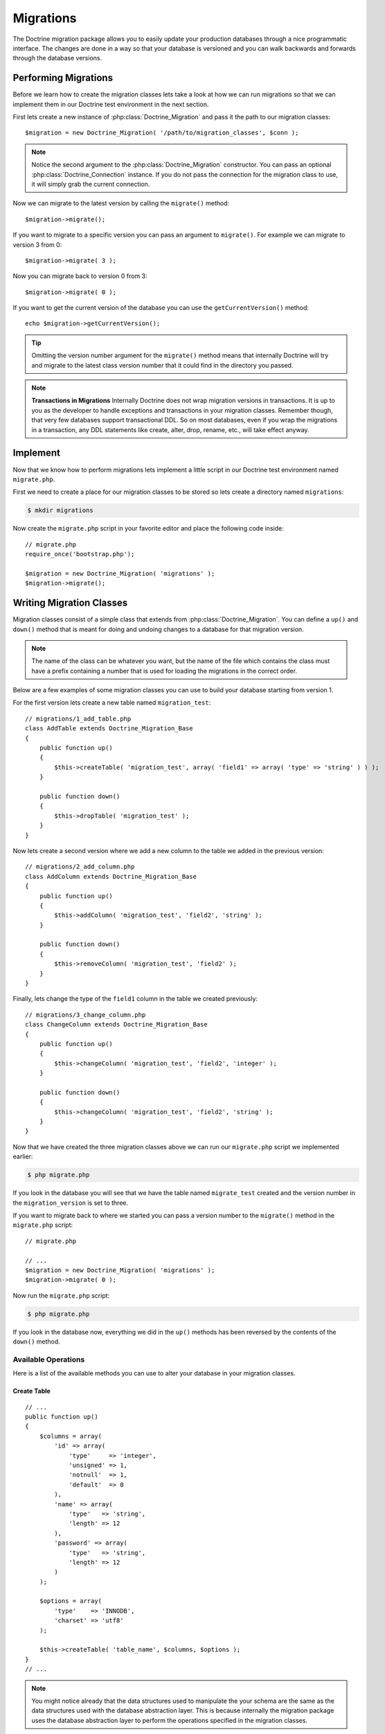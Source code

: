 **********
Migrations
**********

The Doctrine migration package allows you to easily update your
production databases through a nice programmatic interface. The changes
are done in a way so that your database is versioned and you can walk
backwards and forwards through the database versions.

=====================
Performing Migrations
=====================

Before we learn how to create the migration classes lets take a look at
how we can run migrations so that we can implement them in our Doctrine
test environment in the next section.

First lets create a new instance of :php:class:`Doctrine_Migration` and pass it
the path to our migration classes:

::

    $migration = new Doctrine_Migration( '/path/to/migration_classes', $conn );

.. note::

    Notice the second argument to the :php:class:`Doctrine_Migration`
    constructor. You can pass an optional :php:class:`Doctrine_Connection`
    instance. If you do not pass the connection for the migration class
    to use, it will simply grab the current connection.

Now we can migrate to the latest version by calling the ``migrate()``
method:

::

    $migration->migrate();

If you want to migrate to a specific version you can pass an argument to
``migrate()``. For example we can migrate to version 3 from 0:

::

    $migration->migrate( 3 );

Now you can migrate back to version 0 from 3:

::

    $migration->migrate( 0 );

If you want to get the current version of the database you can use the
``getCurrentVersion()`` method:

::

    echo $migration->getCurrentVersion();

.. tip::

    Omitting the version number argument for the ``migrate()``
    method means that internally Doctrine will try and migrate to the
    latest class version number that it could find in the directory you
    passed.

.. note::
    **Transactions in Migrations** Internally Doctrine does not
    wrap migration versions in transactions. It is up to you as the
    developer to handle exceptions and transactions in your migration
    classes. Remember though, that very few databases support
    transactional DDL. So on most databases, even if you wrap the
    migrations in a transaction, any DDL statements like create, alter,
    drop, rename, etc., will take effect anyway.

=========
Implement
=========

Now that we know how to perform migrations lets implement a little
script in our Doctrine test environment named ``migrate.php``.

First we need to create a place for our migration classes to be stored
so lets create a directory named ``migrations``:

.. code-block:: sh

    $ mkdir migrations

Now create the ``migrate.php`` script in your favorite editor and place
the following code inside:

::

    // migrate.php
    require_once('bootstrap.php');

    $migration = new Doctrine_Migration( 'migrations' );
    $migration->migrate();

=========================
Writing Migration Classes
=========================

Migration classes consist of a simple class that extends from
:php:class:`Doctrine_Migration`. You can define a ``up()`` and ``down()`` method
that is meant for doing and undoing changes to a database for that
migration version.

.. note::

    The name of the class can be whatever you want, but the
    name of the file which contains the class must have a prefix
    containing a number that is used for loading the migrations in the
    correct order.

Below are a few examples of some migration classes you can use to build
your database starting from version 1.

For the first version lets create a new table named ``migration_test``:

::

    // migrations/1_add_table.php
    class AddTable extends Doctrine_Migration_Base
    {
        public function up()
        {
            $this->createTable( 'migration_test', array( 'field1' => array( 'type' => 'string' ) ) );
        }

        public function down()
        {
            $this->dropTable( 'migration_test' );
        }
    }

Now lets create a second version where we add a new column to the table
we added in the previous version:

::

    // migrations/2_add_column.php
    class AddColumn extends Doctrine_Migration_Base
    {
        public function up()
        {
            $this->addColumn( 'migration_test', 'field2', 'string' );
        }

        public function down()
        {
            $this->removeColumn( 'migration_test', 'field2' );
        }
    }

Finally, lets change the type of the ``field1`` column in the table we
created previously:

::

    // migrations/3_change_column.php
    class ChangeColumn extends Doctrine_Migration_Base
    {
        public function up()
        {
            $this->changeColumn( 'migration_test', 'field2', 'integer' );
        }

        public function down()
        {
            $this->changeColumn( 'migration_test', 'field2', 'string' );
        }
    }

Now that we have created the three migration classes above we can run
our ``migrate.php`` script we implemented earlier:

.. code-block:: sh

    $ php migrate.php

If you look in the database you will see that we have the table named
``migrate_test`` created and the version number in the
``migration_version`` is set to three.

If you want to migrate back to where we started you can pass a version
number to the ``migrate()`` method in the ``migrate.php`` script:

::

    // migrate.php

    // ...
    $migration = new Doctrine_Migration( 'migrations' );
    $migration->migrate( 0 );

Now run the ``migrate.php`` script:

.. code-block:: sh

    $ php migrate.php

If you look in the database now, everything we did in the ``up()``
methods has been reversed by the contents of the ``down()`` method.

---------------------
 Available Operations
---------------------

Here is a list of the available methods you can use to alter your
database in your migration classes.

^^^^^^^^^^^^
Create Table
^^^^^^^^^^^^

::

    // ...
    public function up()
    {
        $columns = array(
            'id' => array(
                'type'     => 'integer',
                'unsigned' => 1,
                'notnull'  => 1,
                'default'  => 0
            ),
            'name' => array(
                'type'   => 'string',
                'length' => 12
            ),
            'password' => array(
                'type'   => 'string',
                'length' => 12
            )
        );

        $options = array(
            'type'    => 'INNODB',
            'charset' => 'utf8'
        );

        $this->createTable( 'table_name', $columns, $options );
    }
    // ...

.. note::

    You might notice already that the data structures used to
    manipulate the your schema are the same as the data structures used
    with the database abstraction layer. This is because internally the
    migration package uses the database abstraction layer to perform the
    operations specified in the migration classes.

^^^^^^^^^^
Drop Table
^^^^^^^^^^

::

    // ...
    public function down()
    {
        $this->dropTable( 'table_name' );
    }
    // ...

^^^^^^^^^^^^
Rename Table
^^^^^^^^^^^^

::

    // ...
    public function up()
    {
        $this->renameTable( 'old_table_name', 'new_table_name' );
    }
    // ...

^^^^^^^^^^^^^^^^^
Create Constraint
^^^^^^^^^^^^^^^^^

::

    // ...
    public function up()
    {
        $definition = array(
            'fields' => array(
                'username' => array()
            ),
            'unique' => true
        );

        $this->createConstraint( 'table_name', 'constraint_name', $definition );
    }
    // ...

^^^^^^^^^^^^^^^
Drop Constraint
^^^^^^^^^^^^^^^

**Now the opposite** ``down()`` **would look like the following:**

::

    // ...
    public function down()
    {
        $this->dropConstraint( 'table_name', 'constraint_name' );
    }
    // ...

^^^^^^^^^^^^^^^^^^
Create Foreign Key
^^^^^^^^^^^^^^^^^^

::

    // ...
    public function up()
    {
        $definition = array(
            'local'        => 'email_id',
            'foreign'      => 'id',
            'foreignTable' => 'email',
            'onDelete'     => 'CASCADE',
        );

        $this->createForeignKey( 'table_name', 'email_foreign_key', $definition );
    }
    // ...

The valid options for the ``$definition`` are:

============  ==============================
Name          Description
============  ==============================
name          Optional constraint name
local         The local field(s)
foreign       The foreign reference field(s)
foreignTable  The name of the foreign table
onDelete      Referential delete action
onUpdate      Referential update action
deferred      Deferred constraint checking
============  ==============================

^^^^^^^^^^^^^^^^
Drop Foreign Key
^^^^^^^^^^^^^^^^

::

    // ...
    public function down()
    {
        $this->dropForeignKey( 'table_name', 'email_foreign_key' );
    }
    // ...

^^^^^^^^^^
Add Column
^^^^^^^^^^

::

    // ...
    public function up()
    {
        $this->addColumn( 'table_name', 'column_name', 'string', $length, $options );
    }
    // ...

^^^^^^^^^^^^^
Rename Column
^^^^^^^^^^^^^

.. note::

    Some DBMS like sqlite do not implement the rename column
    operation. An exception is thrown if you try and rename a column
    when using a sqlite connection.

::

    // ...
    public function up()
    {
        $this->renameColumn( 'table_name', 'old_column_name', 'new_column_name' );
    }
    // ...

^^^^^^^^^^^^^
Change Column
^^^^^^^^^^^^^

**Change any aspect of an existing column:**

::

    // ...
    public function up()
    {
        $options = array( 'length' => 1 );
        $this->changeColumn( 'table_name', 'column_name', 'tinyint', $options );
    }
    // ...

^^^^^^^^^^^^^
Remove Column
^^^^^^^^^^^^^

::

    // ...
    public function up()
    {
        $this->removeColumn( 'table_name', 'column_name' );
    }
    // ...

^^^^^^^^^^^^^^^^^^^^^^
Irreversible Migration
^^^^^^^^^^^^^^^^^^^^^^

.. tip::

    Sometimes you may perform some operations in the ``up()``
    method that cannot be reversed. For example if you remove a column
    from a table. In this case you need to throw a new
    :php:class:`Doctrine_Migration_IrreversibleMigrationException` exception.

::

    // ...
    public function down()
    {
        throw new Doctrine_Migration_IrreversibleMigrationException( 'The remove column operation cannot be undone!' );
    }
    // ...

^^^^^^^^^
Add Index
^^^^^^^^^

::

    // ...
    public function up()
    {
        $options = array(
            'fields' => array(
                'username' => array(
                    'sorting' => 'ascending'
                ),
                'last_login' => array()
            )
        );

        $this->addIndex( 'table_name', 'index_name', $options );
    }
    // ...

^^^^^^^^^^^^
Remove Index
^^^^^^^^^^^^

::

    // ...
    public function down()
    {
        $this->removeIndex( 'table_name', 'index_name' );
    }
    // ...

-------------------
 Pre and Post Hooks
-------------------

Sometimes you may need to alter the data in the database with your
models. Since you may create a table or make a change, you have to do
the data altering after the ``up()`` or ``down()`` method is processed.
We have hooks in place for this named ``preUp()``, ``postUp()``,
``preDown()``, and ``postDown()``. Define these methods and they will be
triggered:

::

    // migrations/1_add_table.php
    class AddTable extends Doctrine_Migration_Base
    {
        public function up()
        {
            $this->createTable( 'migration_test', array(
                'field1' => array(
                    'type' => 'string'
                )
            );
        }

        public function postUp()
        {
            $migrationTest         = new MigrationTest();
            $migrationTest->field1 = 'Initial record created by migrations';
            $migrationTest->save();
        }

        public function down()
        {
            $this->dropTable( 'migration_test' );
        }
    }

.. note::

    The above example assumes you have created and made
    available the ``MigrationTest`` model. Once the ``up()`` method is
    executed the ``migration_test`` table is created so the
    ``MigrationTest`` model can be used. We have provided the definition
    of this model below.

::

    // models/MigrationTest.php
    class MigrationTest extends Doctrine_Record
    {
        public function setTableDefinition()
        {
            $this->hasColumn( 'field1', 'string' );
        }
    }

Here is the same example in YAML format. You can read more about YAML in
the :doc:`yaml-schema-files` chapter:

.. code-block:: yaml

    ---
    # schema.yml

    MigrationTest:
      columns:
        field1: string

-------------------
 Up/Down Automation
-------------------

In Doctrine migrations it is possible most of the time to automate the
opposite of a migration method. For example if you create a new column
in the up of a migration, we should be able to easily automate the down
since all we need to do is remove the column that was created. This is
possible by using the ``migrate()`` function for both the ``up`` and
``down``.

The ``migrate()`` method accepts an argument of $direction and it will
either have a value of ``up`` or ``down``. This value is passed to the
first argument of functions like ``column``, ``table``, etc.

Here is an example where we automate the adding and removing of a column

::

    class MigrationTest extends Doctrine_Migration_Base
    {
        public function migrate( $direction )
        {
            $this->column( $direction, 'table_name', 'column_name', 'string', '255' );
        }
    }

Now when we run up with the above migration, the column will be added
and when we run down the column will be removed.

Here is a list of the following migration methods that can be automated:

====================  =======================================
Automate Method Name  Automates
====================  =======================================
**table()**           **createTable()/dropTable()**
**constraint()**      **createConstraint()/dropConstraint()**
**foreignKey()**      **createForeignKey()/dropForeignKey()**
**column()**          **addColumn()/removeColumn()**
**index()**           **addInex()/removeIndex()**
====================  =======================================

----------------------
 Generating Migrations
----------------------

Doctrine offers the ability to generate migration classes a few
different ways. You can generate a set of migrations to re-create an
existing database, or generate migration classes to create a database
for an existing set of models. You can even generate migrations from
differences between two sets of schema information.

^^^^^^^^^^^^^
From Database
^^^^^^^^^^^^^

To generate a set of migrations from the existing database connections
it is simple, just use ``Doctrine_Core::generateMigrationsFromDb()``.

::

    Doctrine_Core::generateMigrationsFromDb( '/path/to/migration/classes' );

^^^^^^^^^^^^^^^^^^^^
From Existing Models
^^^^^^^^^^^^^^^^^^^^

To generate a set of migrations from an existing set of models it is
just as simple as from a database, just use
``Doctrine_Core::generateMigrationsFromModels()``.

::

    Doctrine_Core::generateMigrationsFromModels( '/path/to/migration/classes', '/path/to/models' );

^^^^^^^^^
Diff Tool
^^^^^^^^^

Sometimes you may want to alter your models and be able to automate the
migration process for your changes. In the past you would have to write
the migration classes manually for your changes. Now with the diff tool
you can make your changes then generate the migration classes for the
changes.

The diff tool is simple to use. It accepts a "from" and a "to" and they
can be one of the following:

 -  Path to yaml schema files
 -  Name of an existing database connection
 -  Path to an existing set of models

A simple example would be to create two YAML schema files, one named
``schema1.yml`` and another named ``schema2.yml``.

The ``schema1.yml`` contains a simple ``User`` model:

.. code-block:: yaml

    ---
    # schema1.yml

    User:
      columns:
        username: string(255)
        password: string(255)

Now imagine we modify the above schema and want to add a
``email_address`` column:

.. code-block:: yaml

    ---
    # schema1.yml

    User:
      columns:
        username: string(255)
        password: string(255)
        email_address: string(255)

Now we can easily generate a migration class which will add the new
column to our database:

::

    Doctrine_Core::generateMigrationsFromDiff( '/path/to/migration/classes', '/path/to/schema1.yml', '/path/to/schema2.yml' );

This will produce a file at the path ``/path/to/migration/classes/1236199329_version1.php``

::

    class Version1 extends Doctrine_Migration_Base
    {
        public function up()
        {
            $this->addColumn( 'user', 'email_address', 'string', '255', array() );
        }

        public function down()
        {
            $this->removeColumn( 'user', 'email_address' );
        }
    }

Now you can easily migrate your database and add the new column!

==========
Conclusion
==========

Using migrations is highly recommended for altering your production
database schemas as it is a safe and easy way to make changes to your
schema.

Migrations are the last feature of Doctrine that we will discuss in this
book. The final chapters will discuss some other topics that will help
you be a better Doctrine developers on a day-to-day basis. First lets
discuss some of the other :doc:`utilities` that Doctrine provides.

